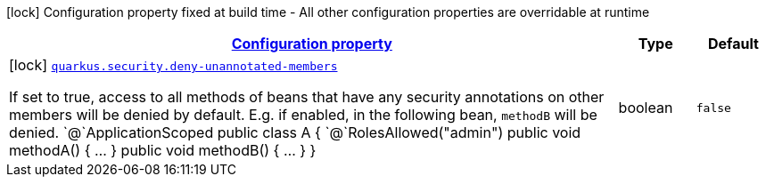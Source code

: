 
:summaryTableId: quarkus-security-security-build-time-config
[.configuration-legend]
icon:lock[title=Fixed at build time] Configuration property fixed at build time - All other configuration properties are overridable at runtime
[.configuration-reference, cols="80,.^10,.^10"]
|===

h|[[quarkus-security-security-build-time-config_configuration]]link:#quarkus-security-security-build-time-config_configuration[Configuration property]

h|Type
h|Default

a|icon:lock[title=Fixed at build time] [[quarkus-security-security-build-time-config_quarkus.security.deny-unannotated-members]]`link:#quarkus-security-security-build-time-config_quarkus.security.deny-unannotated-members[quarkus.security.deny-unannotated-members]`

[.description]
--
If set to true, access to all methods of beans that have any security annotations on other members will be denied by default. E.g. if enabled, in the following bean, `methodB` will be denied.  `@`ApplicationScoped public class A ++{++ `@`RolesAllowed("admin") public void methodA() ++{++ ... ++}++ public void methodB() ++{++ ... ++}++ ++}++
--|boolean 
|`false`

|===